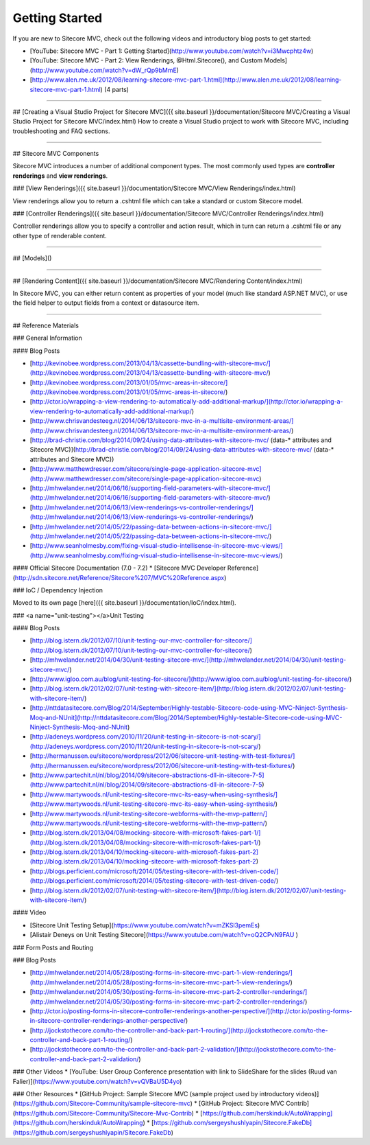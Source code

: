 ========
Getting Started
========

If you are new to Sitecore MVC, check out the following videos and introductory blog posts to get started:

* [YouTube: Sitecore MVC - Part 1: Getting Started](http://www.youtube.com/watch?v=i3Mwcphtz4w)
* [YouTube: Sitecore MVC - Part 2: View Renderings, @Html.Sitecore(), and Custom Models](http://www.youtube.com/watch?v=dW_rQp9bMmE)
* [http://www.alen.me.uk/2012/08/learning-sitecore-mvc-part-1.html](http://www.alen.me.uk/2012/08/learning-sitecore-mvc-part-1.html) (4 parts)

----------------------

## [Creating a Visual Studio Project for Sitecore MVC]({{ site.baseurl }}/documentation/Sitecore MVC/Creating a Visual Studio Project for Sitecore MVC/index.html)
How to create a  Visual Studio project to work with Sitecore MVC, including troubleshooting and FAQ sections.

----------------------

## Sitecore MVC Components

Sitecore MVC introduces a number of additional component types. The most commonly used types are **controller renderings** and **view renderings**.

### [View Renderings]({{ site.baseurl }}/documentation/Sitecore MVC/View Renderings/index.html)

View renderings allow you to return a .cshtml file which can take a standard or custom Sitecore model.

### [Controller Renderings]({{ site.baseurl }}/documentation/Sitecore MVC/Controller Renderings/index.html)

Controller renderings allow you to specify a controller and action result, which in turn can return a .cshtml file or any other type of renderable content.

---------------------------

## [Models]()

---------------------------

## [Rendering Content]({{ site.baseurl }}/documentation/Sitecore MVC/Rendering Content/index.html)

In Sitecore MVC, you can either return content as properties of your model (much like standard ASP.NET MVC), or use the field helper to output fields from a context or datasource item.

---------------------------

## Reference Materials

### General Information

#### Blog Posts

* [http://kevinobee.wordpress.com/2013/04/13/cassette-bundling-with-sitecore-mvc/](http://kevinobee.wordpress.com/2013/04/13/cassette-bundling-with-sitecore-mvc/)
* [http://kevinobee.wordpress.com/2013/01/05/mvc-areas-in-sitecore/](http://kevinobee.wordpress.com/2013/01/05/mvc-areas-in-sitecore/)
* [http://ctor.io/wrapping-a-view-rendering-to-automatically-add-additional-markup/](http://ctor.io/wrapping-a-view-rendering-to-automatically-add-additional-markup/)
* [http://www.chrisvandesteeg.nl/2014/06/13/sitecore-mvc-in-a-multisite-environment-areas/](http://www.chrisvandesteeg.nl/2014/06/13/sitecore-mvc-in-a-multisite-environment-areas/)
* [http://brad-christie.com/blog/2014/09/24/using-data-attributes-with-sitecore-mvc/ (data-* attributes and Sitecore MVC)](http://brad-christie.com/blog/2014/09/24/using-data-attributes-with-sitecore-mvc/ (data-* attributes and Sitecore MVC))
* [http://www.matthewdresser.com/sitecore/single-page-application-sitecore-mvc](http://www.matthewdresser.com/sitecore/single-page-application-sitecore-mvc)
* [http://mhwelander.net/2014/06/16/supporting-field-parameters-with-sitecore-mvc/](http://mhwelander.net/2014/06/16/supporting-field-parameters-with-sitecore-mvc/)
* [http://mhwelander.net/2014/06/13/view-renderings-vs-controller-renderings/](http://mhwelander.net/2014/06/13/view-renderings-vs-controller-renderings/)
* [http://mhwelander.net/2014/05/22/passing-data-between-actions-in-sitecore-mvc/](http://mhwelander.net/2014/05/22/passing-data-between-actions-in-sitecore-mvc/)
* [http://www.seanholmesby.com/fixing-visual-studio-intellisense-in-sitecore-mvc-views/](http://www.seanholmesby.com/fixing-visual-studio-intellisense-in-sitecore-mvc-views/)

#### Official Sitecore Documentation (7.0 - 7.2)
* [Sitecore MVC Developer Reference](http://sdn.sitecore.net/Reference/Sitecore%207/MVC%20Reference.aspx)

### IoC / Dependency Injection

Moved to its own page [here]({{ site.baseurl }}/documentation/IoC/index.html).

### <a name="unit-testing"></a>Unit Testing

#### Blog Posts

* [http://blog.istern.dk/2012/07/10/unit-testing-our-mvc-controller-for-sitecore/](http://blog.istern.dk/2012/07/10/unit-testing-our-mvc-controller-for-sitecore/)
* [http://mhwelander.net/2014/04/30/unit-testing-sitecore-mvc/](http://mhwelander.net/2014/04/30/unit-testing-sitecore-mvc/)
* [http://www.igloo.com.au/blog/unit-testing-for-sitecore/](http://www.igloo.com.au/blog/unit-testing-for-sitecore/)
* [http://blog.istern.dk/2012/02/07/unit-testing-with-sitecore-item/](http://blog.istern.dk/2012/02/07/unit-testing-with-sitecore-item/)
* [http://nttdatasitecore.com/Blog/2014/September/Highly-testable-Sitecore-code-using-MVC-Ninject-Synthesis-Moq-and-NUnit](http://nttdatasitecore.com/Blog/2014/September/Highly-testable-Sitecore-code-using-MVC-Ninject-Synthesis-Moq-and-NUnit)
* [http://adeneys.wordpress.com/2010/11/20/unit-testing-in-sitecore-is-not-scary/](http://adeneys.wordpress.com/2010/11/20/unit-testing-in-sitecore-is-not-scary/)
* [http://hermanussen.eu/sitecore/wordpress/2012/06/sitecore-unit-testing-with-test-fixtures/](http://hermanussen.eu/sitecore/wordpress/2012/06/sitecore-unit-testing-with-test-fixtures/)
* [http://www.partechit.nl/nl/blog/2014/09/sitecore-abstractions-dll-in-sitecore-7-5](http://www.partechit.nl/nl/blog/2014/09/sitecore-abstractions-dll-in-sitecore-7-5)
* [http://www.martywoods.nl/unit-testing-sitecore-mvc-its-easy-when-using-synthesis/](http://www.martywoods.nl/unit-testing-sitecore-mvc-its-easy-when-using-synthesis/) 
* [http://www.martywoods.nl/unit-testing-sitecore-webforms-with-the-mvp-pattern/](http://www.martywoods.nl/unit-testing-sitecore-webforms-with-the-mvp-pattern/)
* [http://blog.istern.dk/2013/04/08/mocking-sitecore-with-microsoft-fakes-part-1/](http://blog.istern.dk/2013/04/08/mocking-sitecore-with-microsoft-fakes-part-1/)
* [http://blog.istern.dk/2013/04/10/mocking-sitecore-with-microsoft-fakes-part-2](http://blog.istern.dk/2013/04/10/mocking-sitecore-with-microsoft-fakes-part-2)
* [http://blogs.perficient.com/microsoft/2014/05/testing-sitecore-with-test-driven-code/](http://blogs.perficient.com/microsoft/2014/05/testing-sitecore-with-test-driven-code/)
* [http://blog.istern.dk/2012/02/07/unit-testing-with-sitecore-item/](http://blog.istern.dk/2012/02/07/unit-testing-with-sitecore-item/)

#### Video

* [Sitecore Unit Testing Setup](https://www.youtube.com/watch?v=mZKSl3pemEs)
* [Alistair Deneys on Unit Testing Sitecore](https://www.youtube.com/watch?v=oQ2CPvN9FAU )

### Form Posts and Routing

### Blog Posts

* [http://mhwelander.net/2014/05/28/posting-forms-in-sitecore-mvc-part-1-view-renderings/](http://mhwelander.net/2014/05/28/posting-forms-in-sitecore-mvc-part-1-view-renderings/)
* [http://mhwelander.net/2014/05/30/posting-forms-in-sitecore-mvc-part-2-controller-renderings/](http://mhwelander.net/2014/05/30/posting-forms-in-sitecore-mvc-part-2-controller-renderings/)
* [http://ctor.io/posting-forms-in-sitecore-controller-renderings-another-perspective/](http://ctor.io/posting-forms-in-sitecore-controller-renderings-another-perspective/)
* [http://jockstothecore.com/to-the-controller-and-back-part-1-routing/](http://jockstothecore.com/to-the-controller-and-back-part-1-routing/)
* [http://jockstothecore.com/to-the-controller-and-back-part-2-validation/](http://jockstothecore.com/to-the-controller-and-back-part-2-validation/)

### Other Videos
* [YouTube: User Group Conference presentation with link to SlideShare for the slides (Ruud van Falier)](https://www.youtube.com/watch?v=vQVBaU5D4yo)

### Other Resources
* [GitHub Project: Sample Sitecore MVC (sample project used by introductory videos)](https://github.com/Sitecore-Community/sample-sitecore-mvc)
* [GitHub Project: Sitecore MVC Contrib](https://github.com/Sitecore-Community/Sitecore-Mvc-Contrib)
* [https://github.com/herskinduk/AutoWrapping](https://github.com/herskinduk/AutoWrapping)
* [https://github.com/sergeyshushlyapin/Sitecore.FakeDb](https://github.com/sergeyshushlyapin/Sitecore.FakeDb)
